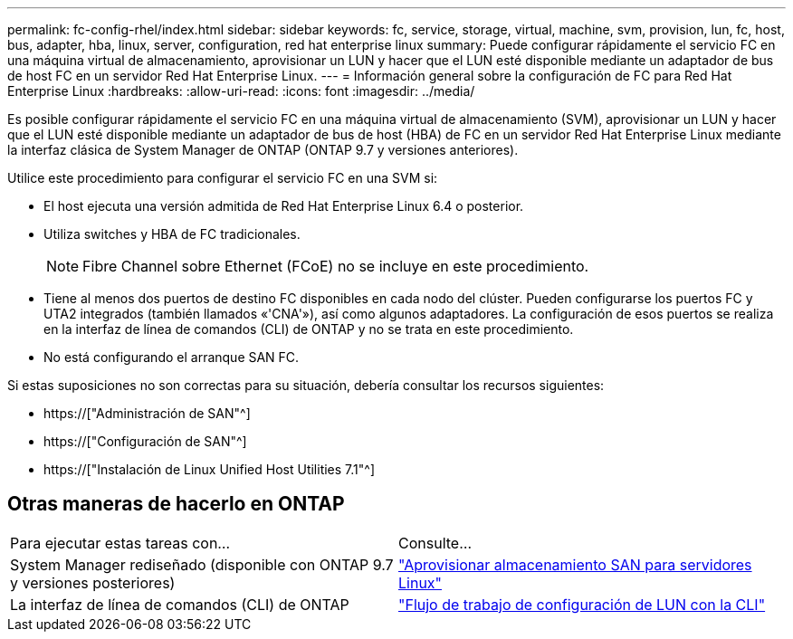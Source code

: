 ---
permalink: fc-config-rhel/index.html 
sidebar: sidebar 
keywords: fc, service, storage, virtual, machine, svm, provision, lun, fc, host, bus, adapter, hba, linux, server, configuration, red hat enterprise linux 
summary: Puede configurar rápidamente el servicio FC en una máquina virtual de almacenamiento, aprovisionar un LUN y hacer que el LUN esté disponible mediante un adaptador de bus de host FC en un servidor Red Hat Enterprise Linux. 
---
= Información general sobre la configuración de FC para Red Hat Enterprise Linux
:hardbreaks:
:allow-uri-read: 
:icons: font
:imagesdir: ../media/


[role="lead"]
Es posible configurar rápidamente el servicio FC en una máquina virtual de almacenamiento (SVM), aprovisionar un LUN y hacer que el LUN esté disponible mediante un adaptador de bus de host (HBA) de FC en un servidor Red Hat Enterprise Linux mediante la interfaz clásica de System Manager de ONTAP (ONTAP 9.7 y versiones anteriores).

Utilice este procedimiento para configurar el servicio FC en una SVM si:

* El host ejecuta una versión admitida de Red Hat Enterprise Linux 6.4 o posterior.
* Utiliza switches y HBA de FC tradicionales.
+

NOTE: Fibre Channel sobre Ethernet (FCoE) no se incluye en este procedimiento.

* Tiene al menos dos puertos de destino FC disponibles en cada nodo del clúster. Pueden configurarse los puertos FC y UTA2 integrados (también llamados «'CNA'»), así como algunos adaptadores. La configuración de esos puertos se realiza en la interfaz de línea de comandos (CLI) de ONTAP y no se trata en este procedimiento.
* No está configurando el arranque SAN FC.


Si estas suposiciones no son correctas para su situación, debería consultar los recursos siguientes:

* https://["Administración de SAN"^]
* https://["Configuración de SAN"^]
* https://["Instalación de Linux Unified Host Utilities 7.1"^]




== Otras maneras de hacerlo en ONTAP

|===


| Para ejecutar estas tareas con... | Consulte... 


| System Manager rediseñado (disponible con ONTAP 9.7 y versiones posteriores) | link:https://docs.netapp.com/us-en/ontap/task_san_provision_linux.html["Aprovisionar almacenamiento SAN para servidores Linux"^] 


| La interfaz de línea de comandos (CLI) de ONTAP | link:https://docs.netapp.com/us-en/ontap/san-admin/lun-setup-workflow-concept.html["Flujo de trabajo de configuración de LUN con la CLI"^] 
|===